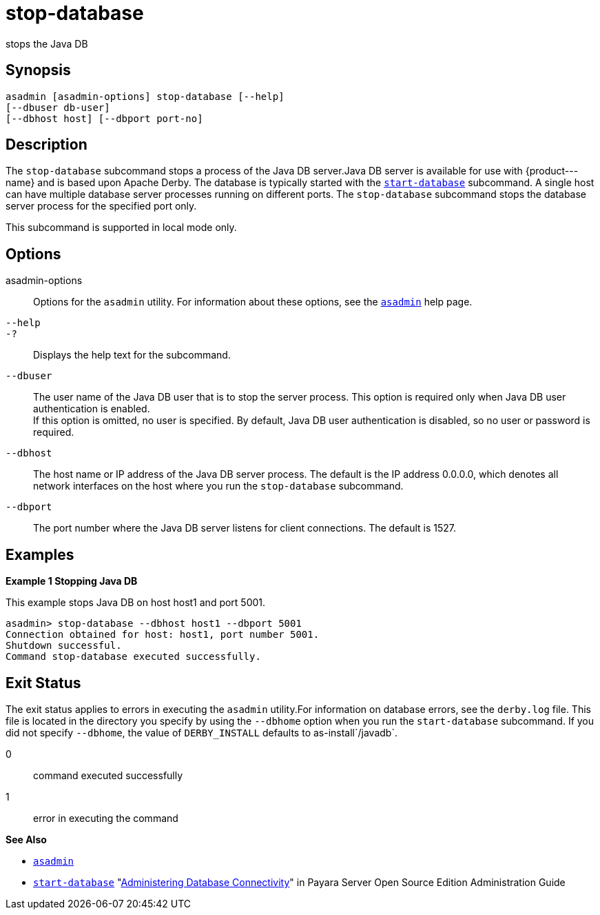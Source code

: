 [[stop-database]]
= stop-database

stops the Java DB

[[synopsis]]
== Synopsis

[source,shell]
----
asadmin [asadmin-options] stop-database [--help] 
[--dbuser db-user]
[--dbhost host] [--dbport port-no]
----

[[description]]
== Description

The `stop-database` subcommand stops a process of the Java DB server.Java DB server is available for use with \{product---name} and is based
upon Apache Derby. The database is typically started with the xref:start-database.adoc#start-database[`start-database`] subcommand.
A single host can have multiple database server processes running on different ports. The `stop-database` subcommand stops the database server process for the specified port only.

This subcommand is supported in local mode only.

[[options]]
== Options

asadmin-options::
  Options for the `asadmin` utility. For information about these options, see the xref:asadmin.adoc#asadmin-1m[`asadmin`] help page.
`--help`::
`-?`::
  Displays the help text for the subcommand.
`--dbuser`::
  The user name of the Java DB user that is to stop the server process. This option is required only when Java DB user authentication is enabled. +
  If this option is omitted, no user is specified. By default, Java DB user authentication is disabled, so no user or password is required.
`--dbhost`::
  The host name or IP address of the Java DB server process. The default is the IP address 0.0.0.0, which denotes all network interfaces on the host where you run the `stop-database` subcommand.
`--dbport`::
  The port number where the Java DB server listens for client connections. The default is 1527.

[[examples]]
== Examples

*Example 1 Stopping Java DB*

This example stops Java DB on host host1 and port 5001.

[source,shell]
----
asadmin> stop-database --dbhost host1 --dbport 5001
Connection obtained for host: host1, port number 5001.
Shutdown successful.
Command stop-database executed successfully.
----

[[exit-status]]
== Exit Status

The exit status applies to errors in executing the `asadmin` utility.For information on database errors, see the `derby.log` file. This file
is located in the directory you specify by using the `--dbhome` option when you run the `start-database` subcommand. If you did not specify
`--dbhome`, the value of `DERBY_INSTALL` defaults to as-install`/javadb`.

0::
  command executed successfully
1::
  error in executing the command

*See Also*

* xref:asadmin.adoc#asadmin-1m[`asadmin`]
* xref:start-database.adoc#start-database[`start-database`]
"xref:docs:administration-guide:jdbc.adoc#administering-database-connectivity[Administering Database Connectivity]" in Payara
Server Open Source Edition Administration Guide


